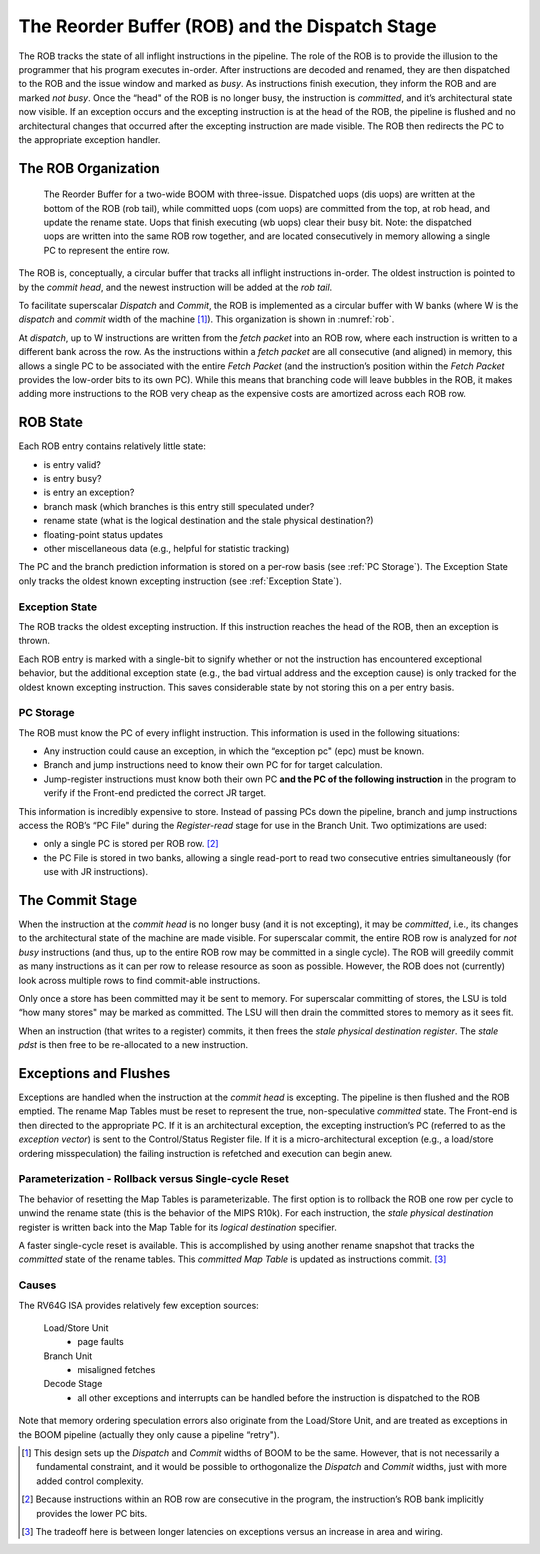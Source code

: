 .. _rob-dispatch-stage:

The Reorder Buffer (ROB) and the Dispatch Stage
===============================================

The ROB tracks the state of all inflight instructions in the pipeline.
The role of the ROB is to provide the illusion to the programmer that
his program executes in-order. After instructions are decoded and
renamed, they are then dispatched to the ROB and the issue window and
marked as *busy*. As instructions finish execution, they inform the ROB
and are marked *not busy*. Once the “head" of the ROB is no longer busy,
the instruction is *committed*, and it’s architectural state now
visible. If an exception occurs and the excepting instruction is at the
head of the ROB, the pipeline is flushed and no architectural changes
that occurred after the excepting instruction are made visible. The ROB
then redirects the PC to the appropriate exception handler.

The ROB Organization
--------------------

.. _rob:
.. figure:: /figures/rob.png
    :alt: The Reorder Buffer

    The Reorder Buffer for a two-wide BOOM with three-issue. Dispatched uops (dis uops) are
    written at the bottom of the ROB (rob tail), while committed uops (com uops) are committed from the top,
    at rob head, and update the rename state. Uops that finish executing (wb uops) clear their busy bit. Note:
    the dispatched uops are written into the same ROB row together, and are located consecutively in memory
    allowing a single PC to represent the entire row.

The ROB is, conceptually, a circular buffer that tracks all inflight
instructions in-order. The oldest instruction is pointed to by the
*commit head*, and the newest instruction will be added at the *rob
tail*.

To facilitate superscalar *Dispatch* and *Commit*, the ROB is
implemented as a circular buffer with W banks (where W
is the *dispatch* and *commit* width of the machine [1]_). This
organization is shown in :numref:`rob`.

At *dispatch*, up to W instructions are written from the *fetch
packet* into an ROB row, where each instruction is written to a
different bank across the row. As the instructions within a *fetch
packet* are all consecutive (and aligned) in memory, this allows a
single PC to be associated with the entire *Fetch Packet* (and the
instruction’s position within the *Fetch Packet* provides the low-order
bits to its own PC). While this means that branching code will leave
bubbles in the ROB, it makes adding more instructions to the ROB very
cheap as the expensive costs are amortized across each ROB row.

ROB State
---------

Each ROB entry contains relatively little state:

-  is entry valid?

-  is entry busy?

-  is entry an exception?

-  branch mask (which branches is this entry still speculated under?

-  rename state (what is the logical destination and the stale physical
   destination?)

-  floating-point status updates

-  other miscellaneous data (e.g., helpful for statistic tracking)

The PC and the branch prediction information is stored on a per-row
basis (see :ref:`PC Storage`). The Exception State only tracks the
oldest known excepting instruction (see :ref:`Exception State`).

Exception State
~~~~~~~~~~~~~~~

The ROB tracks the oldest excepting instruction. If this instruction
reaches the head of the ROB, then an exception is thrown.

Each ROB entry is marked with a single-bit to signify whether or not the
instruction has encountered exceptional behavior, but the additional
exception state (e.g., the bad virtual address and the exception cause)
is only tracked for the oldest known excepting instruction. This saves
considerable state by not storing this on a per entry basis.

PC Storage
~~~~~~~~~~

The ROB must know the PC of every inflight instruction. This information
is used in the following situations:

-  Any instruction could cause an exception, in which the “exception pc"
   (epc) must be known.

-  Branch and jump instructions need to know their own PC for for target
   calculation.

-  Jump-register instructions must know both their own PC **and the PC
   of the following instruction** in the program to verify if the
   Front-end predicted the correct JR target.

This information is incredibly expensive to store. Instead of passing
PCs down the pipeline, branch and jump instructions access the ROB’s “PC
File" during the *Register-read* stage for use in the Branch Unit. Two
optimizations are used:

-  only a single PC is stored per ROB row. [2]_

-  the PC File is stored in two banks, allowing a single read-port to
   read two consecutive entries simultaneously (for use with JR
   instructions).

The Commit Stage
----------------

When the instruction at the *commit head* is no longer busy (and it is
not excepting), it may be *committed*, i.e., its changes to the
architectural state of the machine are made visible. For superscalar
commit, the entire ROB row is analyzed for *not busy* instructions (and
thus, up to the entire ROB row may be committed in a single cycle). The
ROB will greedily commit as many instructions as it can per row to
release resource as soon as possible. However, the ROB does not
(currently) look across multiple rows to find commit-able instructions.

Only once a store has been committed may it be sent to memory. For
superscalar committing of stores, the LSU is told “how many stores" may
be marked as committed. The LSU will then drain the committed stores to
memory as it sees fit.

When an instruction (that writes to a register) commits, it then frees
the *stale physical destination register*. The *stale pdst* is then free
to be re-allocated to a new instruction.

Exceptions and Flushes
----------------------

Exceptions are handled when the instruction at the *commit head* is
excepting. The pipeline is then flushed and the ROB emptied. The rename
Map Tables must be reset to represent the true, non-speculative
*committed* state. The Front-end is then directed to the appropriate PC.
If it is an architectural exception, the excepting instruction’s PC
(referred to as the *exception vector*) is sent to the Control/Status
Register file. If it is a micro-architectural exception (e.g., a
load/store ordering misspeculation) the failing instruction is refetched
and execution can begin anew.

Parameterization - Rollback versus Single-cycle Reset
~~~~~~~~~~~~~~~~~~~~~~~~~~~~~~~~~~~~~~~~~~~~~~~~~~~~~

The behavior of resetting the Map Tables is parameterizable. The first
option is to rollback the ROB one row per cycle to unwind the rename
state (this is the behavior of the MIPS
R10k). For each instruction, the *stale
physical destination* register is written back into the Map Table for
its *logical destination* specifier.

A faster single-cycle reset is available. This is accomplished by using
another rename snapshot that tracks the *committed* state of the rename
tables. This *committed Map Table* is updated as instructions
commit. [3]_

Causes
~~~~~~

The RV64G ISA provides relatively few exception sources:

    Load/Store Unit
        - page faults

    Branch Unit
        - misaligned fetches

    Decode Stage
        - all other exceptions and interrupts can be handled before the
          instruction is dispatched to the ROB

Note that memory ordering speculation errors also originate from the
Load/Store Unit, and are treated as exceptions in the BOOM pipeline
(actually they only cause a pipeline “retry").

.. [1]
   This design sets up the *Dispatch* and *Commit* widths of BOOM to be
   the same. However, that is not necessarily a fundamental constraint,
   and it would be possible to orthogonalize the *Dispatch* and *Commit*
   widths, just with more added control complexity.

.. [2]
   Because instructions within an ROB row are consecutive in the
   program, the instruction’s ROB bank implicitly provides the lower PC
   bits.

.. [3]
   The tradeoff here is between longer latencies on exceptions versus an
   increase in area and wiring.
